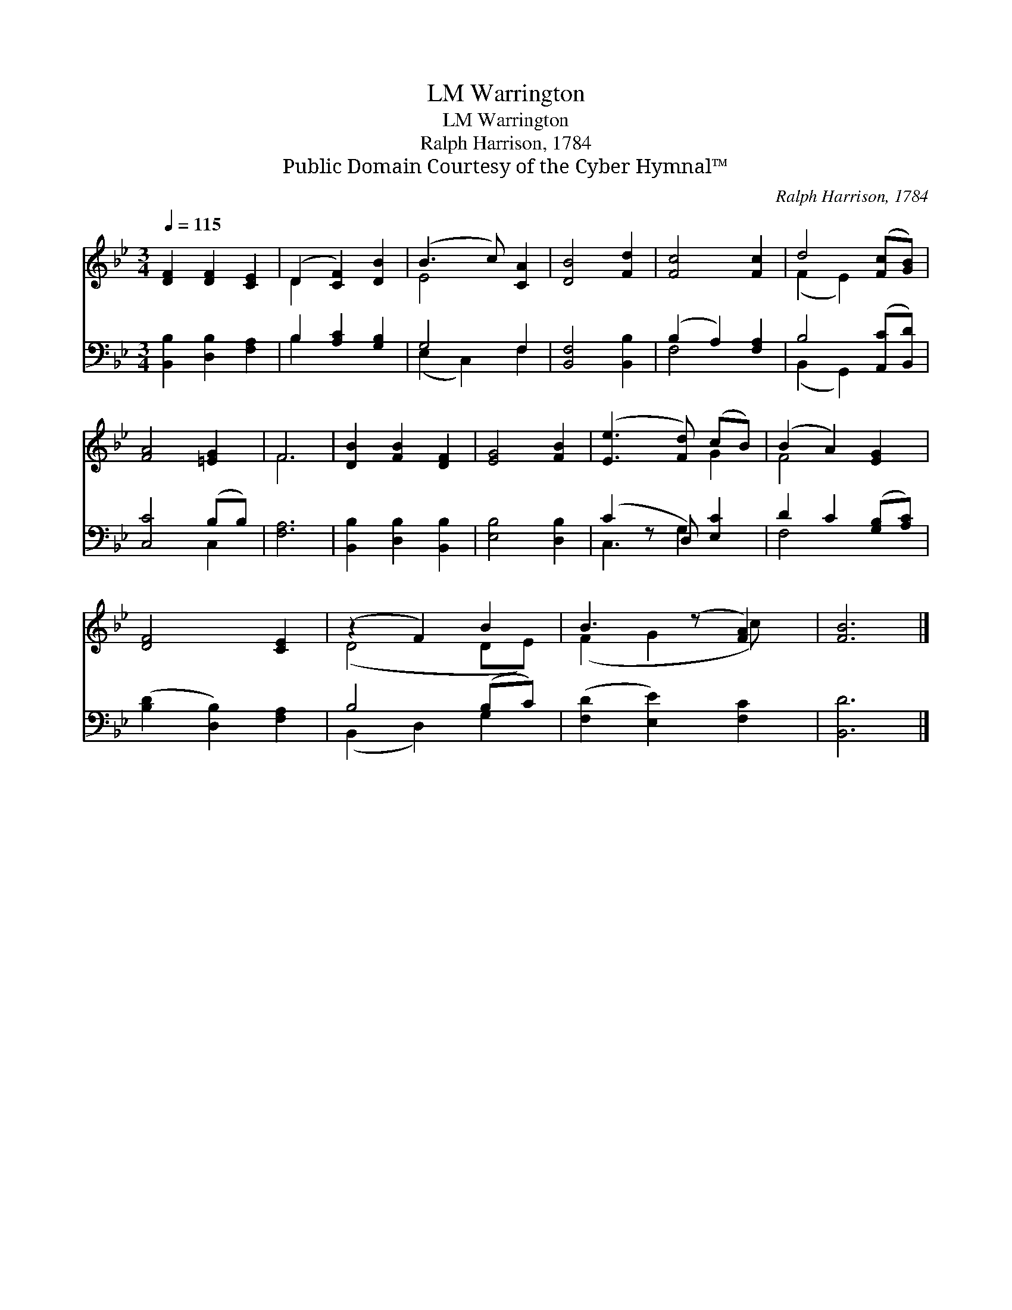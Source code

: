 X:1
T:Warrington, LM
T:Warrington, LM
T:Ralph Harrison, 1784
T:Public Domain Courtesy of the Cyber Hymnal™
C:Ralph Harrison, 1784
Z:Public Domain
Z:Courtesy of the Cyber Hymnal™
%%score ( 1 2 ) ( 3 4 )
L:1/8
Q:1/4=115
M:3/4
K:Bb
V:1 treble 
V:2 treble 
V:3 bass 
V:4 bass 
V:1
 [DF]2 [DF]2 [CE]2 | (D2 [CF]2) [DB]2 | (B3 c) [CA]2 | [DB]4 [Fd]2 | [Fc]4 [Fc]2 | d4 ([Fc][GB]) | %6
 [FA]4 [=EG]2 | F6 | [DB]2 [FB]2 [DF]2 | [EG]4 [FB]2 | ([Ee]3 [Fd]) (cB) | (B2 A2) [EG]2 | %12
 [DF]4 [CE]2 | (z2 F2) B2 | B3 (z [FA]2) | [FB]6 |] %16
V:2
 x6 | D2 x4 | E4 x2 | x6 | x6 | (F2 E2) x2 | x6 | F6 | x6 | x6 | x4 G2 | F4 x2 | x6 | (D4 DE) | %14
 (F2 G2 c) x | x6 |] %16
V:3
 [B,,B,]2 [D,B,]2 [F,A,]2 | B,2 [A,C]2 [G,B,]2 | G,4 F,2 | [B,,F,]4 [B,,B,]2 | (B,2 A,2) [F,A,]2 | %5
 B,4 ([A,,C][B,,D]) | [C,C]4 (B,B,) | [F,A,]6 | [B,,B,]2 [D,B,]2 [B,,B,]2 | [E,B,]4 [D,B,]2 | %10
 (C2 z D,) [E,C]2 | D2 C2 ([G,B,][A,C]) | ([B,D]2 [D,B,]2) [F,A,]2 | B,4 (B,C) | %14
 ([F,D]2 [E,E]2) [F,C]2 | [B,,D]6 |] %16
V:4
 x6 | B,2 x4 | (E,2 C,2) F,2 | x6 | F,4 x2 | (B,,2 G,,2) x2 | x4 C,2 | x6 | x6 | x6 | C,3 G,2 x | %11
 F,4 x2 | x6 | (B,,2 D,2) G,2 | x6 | x6 |] %16

